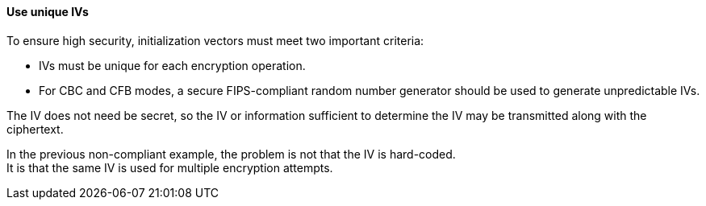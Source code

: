 ==== Use unique IVs

To ensure high security, initialization vectors must meet two important
criteria:

* IVs must be unique for each encryption operation.
* For CBC and CFB modes, a secure FIPS-compliant random number generator should be used to generate unpredictable IVs.

The IV does not need be secret, so the IV or information sufficient to determine the
IV may be transmitted along with the ciphertext.

In the previous non-compliant example, the problem is not that the IV is
hard-coded. +
It is that the same IV is used for multiple encryption attempts.
